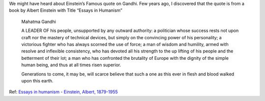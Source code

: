 .. title: Mahatma Gandhi
.. slug: mahatma-gandhi
.. date: 2020-10-02 15:25:09 UTC-07:00
.. tags: 
.. category: 
.. link: 
.. description: 
.. type: text

We might have heard about Einstein’s Famous quote on Gandhi. Few years ago, I discovered that the quote is from a book
by Albert Einstein with Title “Essays in Humanism”

    Mahatma Gandhi

    A LEADER OF his people, unsupported by any outward authority: a politician whose success rests not upon craft nor the mastery of technical devices, but simply on the convincing power of his personality; a victorious fighter who has always scorned the use of force; a man of wisdom and humility, armed with resolve and inflexible consistency, who has devoted all his strength to the up lifting of his people and the betterment of their lot; a man who has confronted the brutality of Europe with the dignity of the simple human being, and thus at all times risen superior.

    Generations to come, it may be, will scarce believe that such a one as this ever in flesh and blood walked upon this earth.


Ref: `Essays in humanism - Einstein, Albert, 1879-1955`_

.. _Essays in humanism - Einstein, Albert, 1879-1955: https://archive.org/details/essaysinhumanism0000eins/page/94/mode/1up?q=Gandhi
